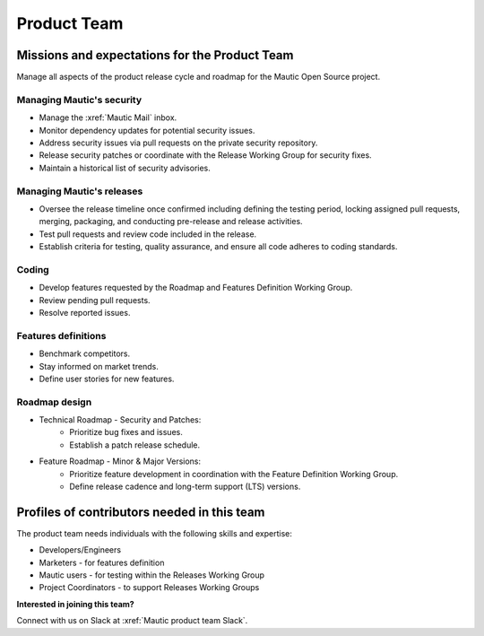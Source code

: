 Product Team
############

.. vale off

Missions and expectations for the Product Team
**********************************************

.. vale on

Manage all aspects of the product release cycle and roadmap for the Mautic Open Source project.

Managing Mautic's security
--------------------------

* Manage the :xref:`Mautic Mail` inbox.
* Monitor dependency updates for potential security issues.
* Address security issues via pull requests on the private security repository.
* Release security patches or coordinate with the Release Working Group for security fixes.
* Maintain a historical list of security advisories.

.. vale off

Managing Mautic's releases
--------------------------

.. vale on

* Oversee the release timeline once confirmed including defining the testing period, locking assigned pull requests, merging, packaging, and conducting pre-release and release activities.
* Test pull requests and review code included in the release.
* Establish criteria for testing, quality assurance, and ensure all code adheres to coding standards.

Coding
------

* Develop features requested by the Roadmap and Features Definition Working Group.
* Review pending pull requests.
* Resolve reported issues.

Features definitions
--------------------

* Benchmark competitors.
* Stay informed on market trends.
* Define user stories for new features.

Roadmap design
--------------

* Technical Roadmap - Security and Patches:
   * Prioritize bug fixes and issues.
   * Establish a patch release schedule.

* Feature Roadmap - Minor & Major Versions:
   * Prioritize feature development in coordination with the Feature Definition Working Group.
   * Define release cadence and long-term support (LTS) versions.

Profiles of contributors needed in this team
********************************************

The product team needs individuals with the following skills and expertise:

* Developers/Engineers
* Marketers - for features definition
* Mautic users - for testing within the Releases Working Group
* Project Coordinators - to support Releases Working Groups

**Interested in joining this team?** 

Connect with us on Slack at :xref:`Mautic product team Slack`.
